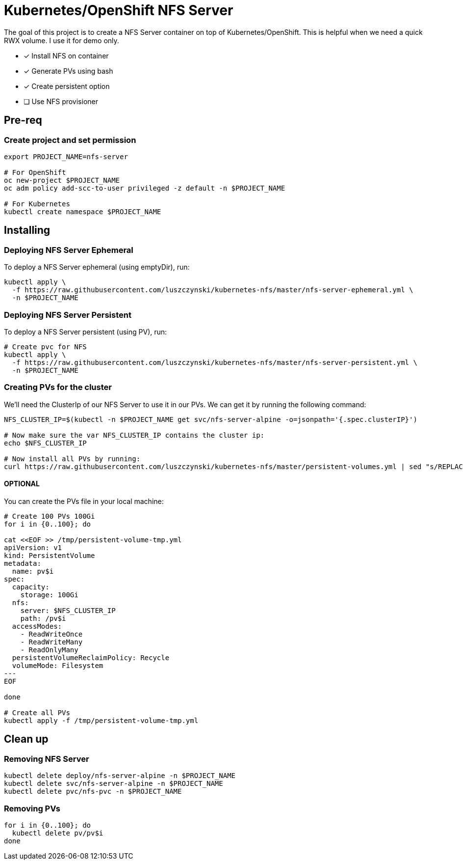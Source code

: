 = Kubernetes/OpenShift NFS Server

The goal of this project is to create a NFS Server container on top of Kubernetes/OpenShift. This is helpful when we need a quick RWX volume. I use it for demo only.

- [x] Install NFS on container
- [x] Generate PVs using bash
- [x] Create persistent option
- [ ] Use NFS provisioner 

== Pre-req

=== Create project and set permission

[source,bash]
----
export PROJECT_NAME=nfs-server

# For OpenShift
oc new-project $PROJECT_NAME
oc adm policy add-scc-to-user privileged -z default -n $PROJECT_NAME

# For Kubernetes
kubectl create namespace $PROJECT_NAME

----

== Installing

=== Deploying NFS Server Ephemeral

To deploy a NFS Server ephemeral (using emptyDir), run:

[source,bash]
----
kubectl apply \
  -f https://raw.githubusercontent.com/luszczynski/kubernetes-nfs/master/nfs-server-ephemeral.yml \
  -n $PROJECT_NAME
----

=== Deploying NFS Server Persistent

To deploy a NFS Server persistent (using PV), run:

[source,bash]
----
# Create pvc for NFS
kubectl apply \
  -f https://raw.githubusercontent.com/luszczynski/kubernetes-nfs/master/nfs-server-persistent.yml \
  -n $PROJECT_NAME
----

=== Creating PVs for the cluster

We'll need the ClusterIp of our NFS Server to use it in our PVs. We can get it by running the following command:

[source,bash]
----
NFS_CLUSTER_IP=$(kubectl -n $PROJECT_NAME get svc/nfs-server-alpine -o=jsonpath='{.spec.clusterIP}')

# Now make sure the var NFS_CLUSTER_IP contains the cluster ip:
echo $NFS_CLUSTER_IP

# Now install all PVs by running:
curl https://raw.githubusercontent.com/luszczynski/kubernetes-nfs/master/persistent-volumes.yml | sed "s/REPLACEME/$NFS_CLUSTER_IP/g"  | kubectl apply -f -
----

==== OPTIONAL

You can create the PVs file in your local machine:

[source,bash]
----
# Create 100 PVs 100Gi
for i in {0..100}; do

cat <<EOF >> /tmp/persistent-volume-tmp.yml
apiVersion: v1
kind: PersistentVolume
metadata:
  name: pv$i
spec:
  capacity:
    storage: 100Gi
  nfs:
    server: $NFS_CLUSTER_IP
    path: /pv$i
  accessModes:
    - ReadWriteOnce
    - ReadWriteMany
    - ReadOnlyMany
  persistentVolumeReclaimPolicy: Recycle
  volumeMode: Filesystem
---
EOF

done

# Create all PVs
kubectl apply -f /tmp/persistent-volume-tmp.yml
----

== Clean up

=== Removing NFS Server

[source,bash]
----
kubectl delete deploy/nfs-server-alpine -n $PROJECT_NAME
kubectl delete svc/nfs-server-alpine -n $PROJECT_NAME
kubectl delete pvc/nfs-pvc -n $PROJECT_NAME
----

=== Removing PVs

[source,bash]
----
for i in {0..100}; do
  kubectl delete pv/pv$i
done
----